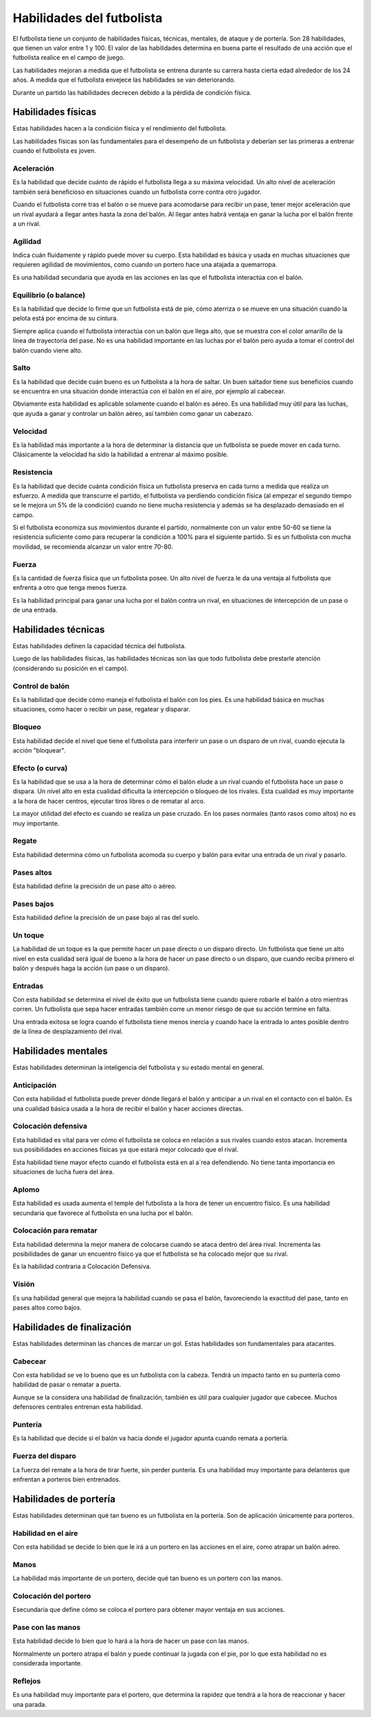Habilidades del futbolista
==========================

El futbolista tiene un conjunto de habilidades físicas, técnicas, mentales, de ataque y de portería. Son 28 habilidades, que tienen un valor entre 1 y 100. El valor de las habilidades determina en buena parte el resultado de una acción que el futbolista realice en el campo de juego.

Las habilidades mejoran a medida que el futbolista se entrena durante su carrera hasta cierta edad alrededor de los 24 años. A medida que el futbolista envejece las habilidades se van deteriorando.

Durante un partido las habilidades decrecen debido a la pérdida de condición física.  



Habilidades físicas
-------------------

Estas habilidades hacen a la condición física y el rendimiento del futbolista.

Las habilidades físicas son las fundamentales para el desempeño de un futbolista y deberían ser las primeras a entrenar cuando el futbolista es joven.

Aceleración 
^^^^^^^^^^^

Es la habilidad que decide cuánto de rápido el futbolista llega a su máxima velocidad. Un alto nivel de aceleración también será beneficioso en situaciones cuando un futbolista corre contra otro jugador.

Cuando el futbolista corre tras el balón o se mueve para acomodarse para recibir un pase, tener mejor aceleración que un rival ayudará a llegar antes hasta la zona del balón. Al llegar antes habrá ventaja en ganar la lucha por el balón frente a un rival.


Agilidad
^^^^^^^^

Indica cuán fluidamente y rápido puede mover su cuerpo. Esta habilidad es básica y usada en muchas situaciones que requieren agilidad de movimientos, como cuando un portero hace una atajada a quemarropa.

Es una habilidad secundaria que ayuda en las acciones en las que el futbolista interactúa con el balón.


Equilibrio (o balance)
^^^^^^^^^^^^^^^^^^^^^^

Es la habilidad que decide lo firme que un futbolista está de pie, cómo aterriza o se mueve en una situación cuando la pelota está por encima de su cintura.

Siempre aplica cuando el futbolista interactúa con un balón que llega alto, que se muestra con el color amarillo de la línea de trayectoria del pase. No es una habilidad importante en las luchas por el balón pero ayuda a tomar el control del balón cuando viene alto.


Salto
^^^^^

Es la habilidad que decide cuán bueno es un futbolista a la hora de saltar. Un buen saltador tiene sus beneficios cuando se encuentra en una situación donde interactúa con el balón en el aire, por ejemplo al cabecear.

Obviamente esta habilidad es aplicable solamente cuando el balón es aéreo. Es una habilidad muy útil para las luchas, que ayuda a ganar y controlar un balón aéreo, así también como ganar un cabezazo.


Velocidad
^^^^^^^^^

Es la habilidad más importante a la hora de determinar la distancia que un futbolista se puede mover en cada turno. Clásicamente la velocidad ha sido la habilidad a entrenar al máximo posible.


Resistencia
^^^^^^^^^^^
Es la habilidad que decide cuánta condición física un futbolista preserva en cada turno a medida que realiza un esfuerzo. A medida que transcurre el partido, el futbolista va perdiendo condición física (al empezar el segundo tiempo se le mejora un 5% de la condición) cuando no tiene mucha resistencia y además se ha desplazado demasiado en el campo.

Si el futbolista economiza sus movimientos durante el partido, normalmente con un valor entre 50-60 se tiene la resistencia suficiente como para recuperar la condición a 100% para el siguiente partido. Si es un futbolista con mucha movilidad, se recomienda alcanzar un valor entre 70-80.


Fuerza
^^^^^^

Es la cantidad de fuerza física que un futbolista posee. Un alto nivel de fuerza le da una ventaja al futbolista que enfrenta a otro que tenga menos fuerza.

Es la habilidad principal para ganar una lucha por el balón contra un rival, en situaciones de intercepción de un pase o de una entrada.


Habilidades técnicas
--------------------

Estas habilidades definen la capacidad técnica del futbolista.

Luego de las habilidades físicas, las habilidades técnicas son las que todo futbolista debe prestarle atención (considerando su posición en el campo).


Control de balón
^^^^^^^^^^^^^^^^

Es la habilidad que decide cómo maneja el futbolista el balón con los pies. Es una habilidad básica en muchas situaciones, como hacer o recibir un pase, regatear y disparar.


Bloqueo
^^^^^^^

Esta habilidad decide el nivel que tiene el futbolista para interferir un pase o un disparo de un rival, cuando ejecuta la acción "bloquear".

Efecto (o curva)
^^^^^^^^^^^^^^^^

Es la habilidad que se usa a la hora de determinar cómo el balón elude a un rival cuando el futbolista hace un pase o  dispara. Un nivel alto en esta cualidad dificulta la intercepción o bloqueo de los rivales. Esta cualidad es muy importante a la hora de hacer centros, ejecutar tiros libres o de rematar al arco.

La mayor utilidad del efecto es cuando se realiza un pase cruzado. En los pases normales (tanto rasos como altos) no es muy importante.


Regate
^^^^^^

Esta habilidad determina cómo un futbolista acomoda su cuerpo y balón para evitar una entrada de un rival y pasarlo.


Pases altos
^^^^^^^^^^^

Esta habilidad define la precisión de un pase alto o aéreo.


Pases bajos
^^^^^^^^^^^

Esta habilidad define la precisión de un pase bajo al ras del suelo.


Un toque
^^^^^^^^

La habilidad de un toque es la que permite hacer un pase directo o un disparo directo. Un futbolista que tiene un alto nivel en esta cualidad será igual de bueno a la hora de hacer un pase directo  o un disparo, que cuando reciba primero el balón y después haga la acción (un pase o un disparo).


Entradas
^^^^^^^^

Con esta habilidad se determina el nivel de éxito que un futbolista tiene cuando quiere robarle el balón a otro mientras corren. Un futbolista que sepa hacer entradas también corre un menor riesgo de que su acción termine en falta.

Una entrada exitosa se logra cuando el futbolista tiene menos inercia y cuando hace la entrada lo antes posible dentro de la línea de desplazamiento del rival.


Habilidades mentales
--------------------

Estas habilidades determinan la inteligencia del futbolista y su estado mental en general.


Anticipación
^^^^^^^^^^^^

Con esta habilidad el futbolista puede prever dónde llegará el balón y anticipar a un rival en el contacto con el balón. Es una cualidad básica usada a la hora de recibir el balón y hacer acciones directas.


Colocación defensiva
^^^^^^^^^^^^^^^^^^^^

Esta habilidad es vital para ver cómo el futbolista se coloca en relación a sus rivales cuando estos atacan.  Incrementa sus posibilidades en acciones físicas ya que estará mejor colocado que el rival.

Esta habilidad tiene mayor efecto cuando el futbolista está en al a´rea defendiendo. No tiene tanta importancia en situaciones de lucha fuera del área.


Aplomo
^^^^^^

Esta habilidad es usada aumenta el temple del  futbolista a la hora de tener un encuentro físico. Es una habilidad secundaria que favorece al futbolista en una lucha por el balón.

Colocación para rematar
^^^^^^^^^^^^^^^^^^^^^^^

Esta habilidad determina la mejor manera de colocarse cuando se ataca dentro del área rival. Incrementa las posibilidades de ganar un encuentro físico ya que el futbolista se ha colocado mejor que su rival.

Es la habilidad contraria a Colocación Defensiva.


Visión
^^^^^^

Es una habilidad general que mejora la habilidad cuando se pasa el balón, favoreciendo la exactitud del pase, tanto en pases altos como bajos.


Habilidades de finalización
---------------------------

Estas habilidades determinan las chances de marcar un gol. Estas habilidades son fundamentales para atacantes.

Cabecear
^^^^^^^^

Con esta habilidad se ve lo bueno que es un futbolista con la cabeza. Tendrá un impacto tanto en su puntería como habilidad de pasar o rematar a puerta.

Aunque se la considera una habilidad de finalización, también es útil para cualquier jugador que cabecee. Muchos defensores centrales entrenan esta habilidad.


Puntería
^^^^^^^^

Es la habilidad que decide si el balón va hacia donde el jugador apunta cuando remata a portería.


Fuerza del disparo
^^^^^^^^^^^^^^^^^^

La fuerza del remate a la hora de tirar fuerte, sin perder puntería. Es una habilidad muy importante para delanteros que enfrentan a porteros bien entrenados.


Habilidades de portería
-----------------------

Estas habilidades determinan qué tan bueno es un futbolista en la portería. Son de aplicación únicamente para porteros.

Habilidad en el aire
^^^^^^^^^^^^^^^^^^^^

Con esta habilidad se decide lo bien que le irá a un portero en las acciones en el aire, como atrapar un balón aéreo. 

Manos
^^^^^

La habilidad más importante de un portero, decide qué tan bueno es un portero con las manos.

Colocación del portero
^^^^^^^^^^^^^^^^^^^^^^

Esecundaria que define cómo se coloca el portero para obtener mayor ventaja en sus acciones.


Pase con las manos
^^^^^^^^^^^^^^^^^^

Esta habilidad decide lo bien que lo hará a la hora de hacer un pase con las manos.

Normalmente un portero atrapa el balón y puede continuar la jugada con el pie, por lo que esta habilidad no es considerada importante.

Reflejos
^^^^^^^^

Es una habilidad muy importante para el portero, que determina la rapidez que tendrá a la hora de  reaccionar y hacer una parada.



